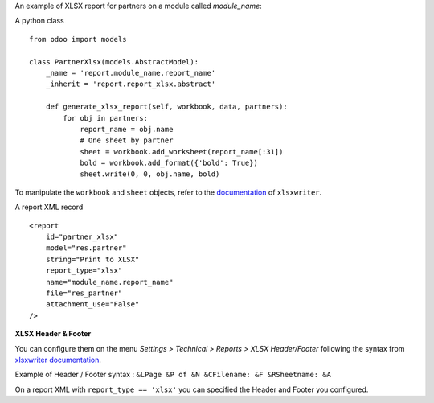 An example of XLSX report for partners on a module called `module_name`:

A python class ::

    from odoo import models

    class PartnerXlsx(models.AbstractModel):
        _name = 'report.module_name.report_name'
        _inherit = 'report.report_xlsx.abstract'
    
        def generate_xlsx_report(self, workbook, data, partners):
            for obj in partners:
                report_name = obj.name
                # One sheet by partner
                sheet = workbook.add_worksheet(report_name[:31])
                bold = workbook.add_format({'bold': True})
                sheet.write(0, 0, obj.name, bold)

To manipulate the ``workbook`` and ``sheet`` objects, refer to the
`documentation <http://xlsxwriter.readthedocs.org/>`_ of ``xlsxwriter``.

A report XML record ::

    <report 
        id="partner_xlsx"
        model="res.partner"
        string="Print to XLSX"
        report_type="xlsx"
        name="module_name.report_name"
        file="res_partner"
        attachment_use="False"
    />

**XLSX Header & Footer**

You can configure them on the menu *Settings > Technical > Reports > XLSX Header/Footer* following the syntax from 
`xlsxwriter documentation <https://xlsxwriter.readthedocs.io/page_setup.html#set_header>`_.

Example of Header / Footer syntax : ``&LPage &P of &N &CFilename: &F &RSheetname: &A``

On a report XML with ``report_type == 'xlsx'`` you can specified the Header and Footer you configured.
